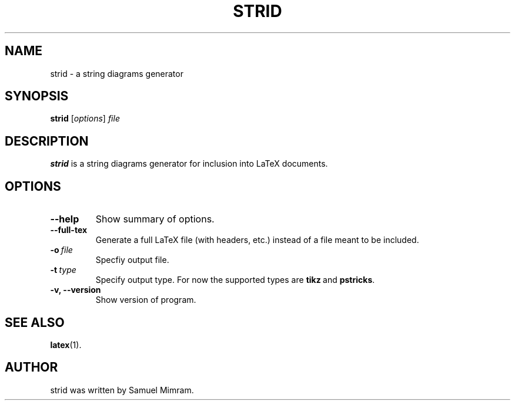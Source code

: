 .\"                                      Hey, EMACS: -*- nroff -*-
.TH STRID 1 "November 11, 2006"
.SH NAME
strid \- a string diagrams generator
.SH SYNOPSIS
.B strid
.RI [ options ] " file"
.SH DESCRIPTION
.B strid
is a string diagrams generator for inclusion into LaTeX documents.
.SH OPTIONS
.TP
.B \-\-help
Show summary of options.
.TP
.B \-\-full\-tex
Generate a full LaTeX file (with headers, etc.) instead of a file meant to be included.
.TP
.BI \-o\  file
Specfiy output file.
.TP
.BI \-t\  type
Specify output type. For now the supported types are
.BR tikz \ and
.BR pstricks .
.TP
.B \-v, \-\-version
Show version of program.
.SH SEE ALSO
.BR latex (1).
.SH AUTHOR
strid was written by Samuel Mimram.
